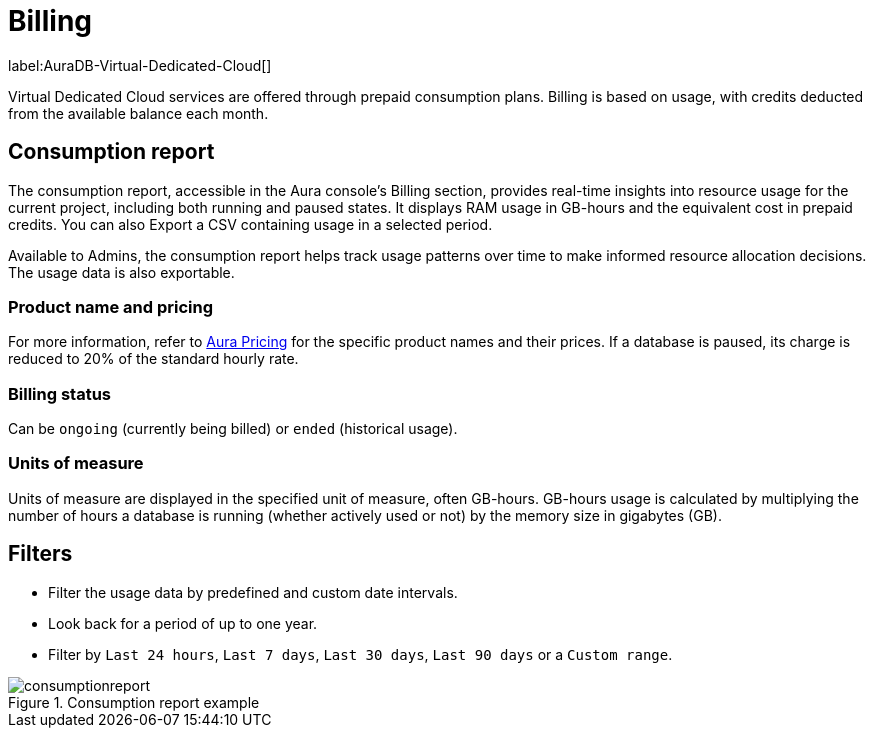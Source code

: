 [[aura-Billing]]
= Billing
:description: Consumption reporting allows Virtual Dedicated Cloud customers to closely monitor their consumption.

label:AuraDB-Virtual-Dedicated-Cloud[]

Virtual Dedicated Cloud services are offered through prepaid consumption plans.
Billing is based on usage, with credits deducted from the available balance each month.

== Consumption report

The consumption report, accessible in the Aura console’s Billing section, provides real-time insights into resource usage for the current project, including both running and paused states.
It displays RAM usage in GB-hours and the equivalent cost in prepaid credits.
You can also Export a CSV containing usage in a selected period.

Available to Admins, the consumption report helps track usage patterns over time to make informed resource allocation decisions.
The usage data is also exportable.

=== Product name and pricing

For more information, refer to https://console-preview.neo4j.io/pricing[Aura Pricing] for the specific product names and their prices. 
If a database is paused, its charge is reduced to 20% of the standard hourly rate.

=== Billing status

Can be `ongoing` (currently being billed) or `ended` (historical usage).

=== Units of measure

Units of measure are displayed in the specified unit of measure, often GB-hours.
GB-hours usage is calculated by multiplying the number of hours a database is running (whether actively used or not) by the memory size in gigabytes (GB).

== Filters

* Filter the usage data by predefined and custom date intervals.
* Look back for a period of up to one year.
* Filter by `Last 24 hours`, `Last 7 days`, `Last 30 days`, `Last 90 days` or a `Custom range`.

.Consumption report example
[.shadow]
image::consumptionreport.png[]